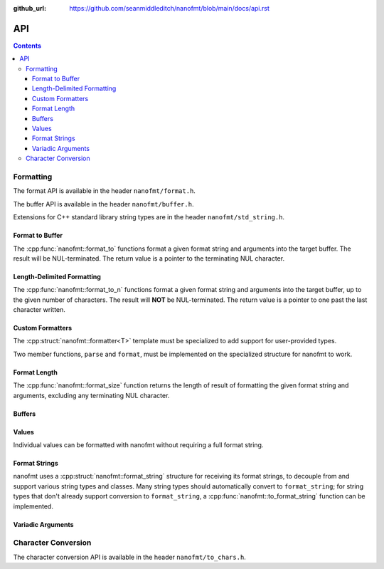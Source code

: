 :github_url: https://github.com/seanmiddleditch/nanofmt/blob/main/docs/api.rst

.. _api:

API
===

.. contents::

.. _format-api:

Formatting
----------

The format API is available in the header ``nanofmt/format.h``.

The buffer API is available in the header ``nanofmt/buffer.h``.

Extensions for C++ standard library string types are in the header
``nanofmt/std_string.h``.

Format to Buffer
^^^^^^^^^^^^^^^^

The :cpp:func:`nanofmt::format_to` functions format a given format string
and arguments into the target buffer. The result will be NUL-terminated.
The return value is a pointer to the terminating NUL character.

.. cpp:function:: char* nanofmt::format_to(char (&dest)[N], format_string format_str, Args const&... args)

.. cpp:function:: char* nanofmt::format_to(format_buffer& buf, format_string format_str, Args const&... args)

.. cpp:function:: char* nanofmt::vformat_to(char (&dest)[N], format_string format_str, format_args&& args)

.. cpp:function:: char* nanofmt::vformat_to(format_buffer& buf, format_string format_str, format_args&& args)

Length-Delimited Formatting
^^^^^^^^^^^^^^^^^^^^^^^^^^^

The :cpp:func:`nanofmt::format_to_n` functions format a given format string
and arguments into the target buffer, up to the given number of characters.
The result will **NOT** be NUL-terminated. The return value is a pointer to
one past the last character written.

.. cpp:function:: char* nanofmt::format_to_n(char* dest, std::size_t count, format_string format_str, Args const&... args)

.. cpp:function:: char* nanofmt::vformat_to_n(char* dest, std::size_t count, format_string format_str, format_args&&)

Custom Formatters
^^^^^^^^^^^^^^^^^

The :cpp:struct:`nanofmt::formatter<T>` template must be specialized to add
support for user-provided types.

Two member functions, ``parse`` and ``format``, must be implemented on the
specialized structure for nanofmt to work.

.. cpp:struct:: template <typename T> struct nanofmt::formatter

  Custom formatter. May include any member variables necesasry to convey
  format information from ``parse`` to ``format``.

  .. cpp:function:: char const* parse(char const* in, char const* end)

    Consumes characters from ``in`` up to, but not including, ``end``.
    Returns a pointer to one past the last character consumed.

  .. cpp:function:: void format(T const& value, format_buffer& buffer) const

    Formats ``value`` to ``buffer``.

Format Length
^^^^^^^^^^^^^

The :cpp:func:`nanofmt::format_size` function returns the length of result
of formatting the given format string and arguments, excluding any
terminating NUL character.

.. cpp:function:: size_t nanofmt::format_size(format_string format_str, Args const&... args)

.. cpp:function:: size_t nanofmt::vformat_size(format_string format_str, format_args&& args)

Buffers
^^^^^^^

.. cpp:struct:: nanofmt::format_buffer

.. cpp:function:: char* copy_to(char* buffer, char const* end, char const* source) noexcept

  Copy the source string to the destination buffer, but not extending past
  the provided buffer end pointer. Returns the pointer one past the last
  character written. 

.. cpp:function:: char* copy_to_n(char* buffer, char const* end, char const* source, std::size_t length) noexcept

  Copies up to ``length`` characters of source string to the destination
  buffer, but not extending past the provided buffer end pointer. Returns
  the pointer past the last character written.

.. cpp:function:: char* put(char* buffer, char const* end, char ch) noexcept

  Copies the provided character ``ch`` to the destination buffer, but not
  extending past the provided buffer end pointer. Returns the pointer past
  the last character written. 

.. cpp:function:: char* fill_n(char* buffer, char const* end, char ch, std::size_t count) noexcept

  Copies ``count`` copies of the charcter ``ch`` to the destination buffer,
  but not extending past the provided buffer end pointer. Returns the
  pointer past the last character written. 

Values
^^^^^^

Individual values can be formatted with nanofmt without requiring a full
format string.

.. cpp:function:: char* nanofmt::format_value_to(char (&dest)[N], ValueT const& value, format_string spec = {})

.. cpp:function:: char* nanofmt::format_value_to(format_buffer& buffer, ValueT const& value, format_string spec = {})

.. cpp:function:: char* nanofmt::format_value_to_n(char* buffer, std::size_t, ValueT const& value, format_string spec = {})

.. cpp:function:: char* nanofmt::format_value_size(ValueT const& value, format_string spec = {})

Format Strings
^^^^^^^^^^^^^^

nanofmt uses a :cpp:struct:`nanofmt::format_string` structure for receiving
its format strings, to decouple from and support various string types and
classes. Many string types should automatically convert to ``format_string``;
for string types that don't already support conversion to ``format_string``,
a :cpp:func:`nanofmt::to_format_string` function can be implemented.

.. cpp:struct:: nanofmt::format_string

  Receiver for format strings. Only implicitly constructs from string
  literals (constant character arrays). Can be explicitly constructed
  from other string types.

.. cpp:function:: template <typename T> format_string nanofmt::to_format_string(T const& value) noexcept

  Converts a given string type to a :cpp:struct:`nanofmt::format_string`.
  Works on most standard string types with ``data()`` and ``size()``
  member functions.

  Overload to add support for other string types that require different
  means of converted to a ``format_string``.

.. cpp:struct:: nanofmt::format_string_view

  A very simple wrapper around a pointer and length. This is provided to make
  it easier to write :cpp:struct:`nanofmt::formatter<T>` specializations that
  work on length-delimited string views, by deriving from
  ``nanofmt::formatter<format_string_view>``.

  .. cpp:member:: char const* string = nullptr

  .. cpp:member:: std::size_t length = 0

Variadic Arguments
^^^^^^^^^^^^^^^^^^

.. cpp:struct:: nanofmt::format_args

  List of format args. Typically only constructed from
  :cpp:func:`nanofmt::make_format_args`. Does not take ownership of any
  internal data. 

  .. warning:: Storing an instance of ``format_args`` can result
    in dangling references.

.. cpp:function:: nanofmt::make_format_args

  .. danger:: This function should usually only be used directly in
    a call to a function accepting a :cpp:struct:`nanofmt::format_args`
    parameter.

.. _to-char-api:

Character Conversion
--------------------

The character conversion API is available in the header ``nanofmt/to_chars.h``.

.. cpp:function:: char* nanofmt::to_chars(char* buffer, char const* end, IntegerT value, int_format fmt = int_format::decimal) noexcept

  Formats ``value`` into the buffer using the base specified in ``fmt``.

.. cpp:function:: char* nanofmt::to_chars(char* buffer, char const* end, FloatT value, float_format fmt) noexcept

  Formats ``value`` into the buffer using the base specified in ``fmt``. Uses
  the shortest precision.

.. cpp:function:: char* nanofmt::to_chars(char* buffer, char const* end, FloatT value, float_format fmt) noexcept

  Formats ``value`` into the buffer using the base specified in ``fmt``. Uses
  the given ``precision``, whose meaning depends on the specified format.

.. cpp:enum-class:: nanofmt::int_format

  Specify whether to use base 10, base 16, or base 2. Base 16 has an uppercase
  variant.

  .. cpp:enumerator:: decimal

    Base 10.

  .. cpp:enumerator:: hex

    Base 16.

  .. cpp:enumerator:: hex_upper
  .. cpp:enumerator:: binary

    Base 2.

.. cpp:enum-class:: nanofmt::float_format

  Specify whether to use scientific, fixed, or general precision formatting.
  Scientific and general also have uppercase variants.

  .. cpp:enumerator:: scientific
  
    Scientific notation formats floating point values as ``[-]d.de[+-]dd``.

  .. cpp:enumerator:: scientific_upper

  .. cpp:enumerator:: fixed

    Fixed-point notation formats floating point values as ``[-]d.dddd``.

  .. cpp:enumerator:: general

    General precision notation formats in either scientific or fixed-point
    notation, depending on the exponent of the value.

  .. cpp:enumerator:: general_upper
